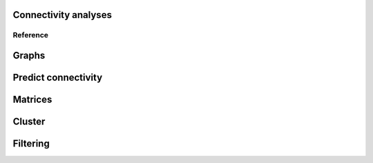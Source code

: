 Connectivity analyses
---------------------

Reference
=========

Graphs
------
.. autosummary::
    :toctree: generated/

    neuron2nx
    neuron2igraph
    matrix2graph
    network2graph

Predict connectivity
--------------------
.. autosummary::
    :toctree: generated/

	predict_connectivity

Matrices
--------
.. autosummary::
    :toctree: generated/

    adjacency_matrix
    group_matrix

Cluster
-------
.. autosummary::
    :toctree: generated/

    cluster_by_connectivity
    cluster_by_synapse_placement
    clust_results

Filtering
---------
.. autosummary::
    :toctree: generated/

	filter_connectivity